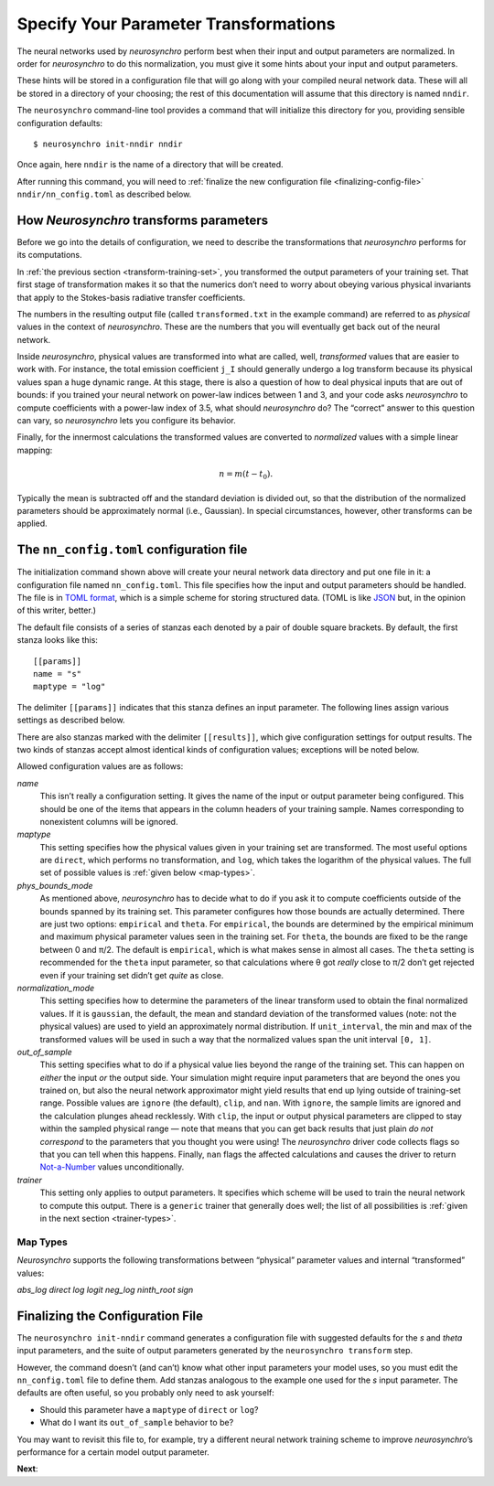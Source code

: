 .. Copyright 2018 Peter K. G. Williams and collaborators. Licensed under the
   Creative Commons Attribution-ShareAlike 4.0 International License.

.. _specify-parameter-transformations:

Specify Your Parameter Transformations
======================================

The neural networks used by *neurosynchro* perform best when their input and
output parameters are normalized. In order for *neurosynchro* to do this
normalization, you must give it some hints about your input and output
parameters.

These hints will be stored in a configuration file that will go along with
your compiled neural network data. These will all be stored in a directory of
your choosing; the rest of this documentation will assume that this directory
is named ``nndir``.

The ``neurosynchro`` command-line tool provides a command that will initialize
this directory for you, providing sensible configuration defaults::

  $ neurosynchro init-nndir nndir

Once again, here ``nndir`` is the name of a directory that will be created.

After running this command, you will need to :ref:`finalize the new
configuration file <finalizing-config-file>` ``nndir/nn_config.toml`` as
described below.


How *Neurosynchro* transforms parameters
----------------------------------------

Before we go into the details of configuration, we need to describe the
transformations that *neurosynchro* performs for its computations.

In :ref:`the previous section <transform-training-set>`, you transformed the
output parameters of your training set. That first stage of transformation
makes it so that the numerics don’t need to worry about obeying various
physical invariants that apply to the Stokes-basis radiative transfer
coefficients.

The numbers in the resulting output file (called ``transformed.txt`` in the
example command) are referred to as *physical* values in the context of
*neurosynchro*. These are the numbers that you will eventually get back out of
the neural network.

Inside *neurosynchro*, physical values are transformed into what are called,
well, *transformed* values that are easier to work with. For instance, the
total emission coefficient ``j_I`` should generally undergo a log transform
because its physical values span a huge dynamic range. At this stage, there is
also a question of how to deal physical inputs that are out of bounds: if you
trained your neural network on power-law indices between 1 and 3, and your
code asks *neurosynchro* to compute coefficients with a power-law index of
3.5, what should *neurosynchro* do? The “correct” answer to this question can
vary, so *neurosynchro* lets you configure its behavior.

Finally, for the innermost calculations the transformed values are converted
to *normalized* values with a simple linear mapping:

.. math::

   n = m (t - t_0).

Typically the mean is subtracted off and the standard deviation is divided
out, so that the distribution of the normalized parameters should be
approximately normal (i.e., Gaussian). In special circumstances, however,
other transforms can be applied.


The ``nn_config.toml`` configuration file
-----------------------------------------

The initialization command shown above will create your neural network data
directory and put one file in it: a configuration file named
``nn_config.toml``. This file specifies how the input and output parameters
should be handled. The file is in `TOML format
<https://github.com/toml-lang/toml#readme>`_, which is a simple scheme for
storing structured data. (TOML is like `JSON <https://www.json.org/>`_ but, in
the opinion of this writer, better.)

The default file consists of a series of stanzas each denoted by a pair of
double square brackets. By default, the first stanza looks like this::

  [[params]]
  name = "s"
  maptype = "log"

The delimiter ``[[params]]`` indicates that this stanza defines an input
parameter. The following lines assign various settings as described below.

There are also stanzas marked with the delimiter ``[[results]]``, which give
configuration settings for output results. The two kinds of stanzas accept
almost identical kinds of configuration values; exceptions will be noted
below.

Allowed configuration values are as follows:

*name*
  This isn’t really a configuration setting. It gives the name of the input or
  output parameter being configured. This should be one of the items that
  appears in the column headers of your training sample. Names corresponding
  to nonexistent columns will be ignored.
*maptype*
  This setting specifies how the physical values given in your training set
  are transformed. The most useful options are ``direct``, which performs no
  transformation, and ``log``, which takes the logarithm of the physical
  values. The full set of possible values is :ref:`given below <map-types>`.
*phys_bounds_mode*
  As mentioned above, *neurosynchro* has to decide what to do if you ask it to
  compute coefficients outside of the bounds spanned by its training set. This
  parameter configures how those bounds are actually determined. There are
  just two options: ``empirical`` and ``theta``. For ``empirical``, the bounds
  are determined by the empirical minimum and maximum physical parameter
  values seen in the training set. For ``theta``, the bounds are fixed to be
  the range between 0 and π/2. The default is ``empirical``, which is what
  makes sense in almost all cases. The ``theta`` setting is recommended for
  the ``theta`` input parameter, so that calculations where θ got *really*
  close to π/2 don’t get rejected even if your training set didn’t get *quite*
  as close.
*normalization_mode*
  This setting specifies how to determine the parameters of the linear
  transform used to obtain the final normalized values. If it is ``gaussian``,
  the default, the mean and standard deviation of the transformed values
  (note: not the physical values) are used to yield an approximately normal
  distribution. If ``unit_interval``, the min and max of the transformed
  values will be used in such a way that the normalized values span the unit
  interval ``[0, 1]``.
*out_of_sample*
  This setting specifies what to do if a physical value lies beyond the range
  of the training set. This can happen on *either* the input *or* the output
  side. Your simulation might require input parameters that are beyond the
  ones you trained on, but also the neural network approximator might yield
  results that end up lying outside of training-set range. Possible values are
  ``ignore`` (the default), ``clip``, and ``nan``. With ``ignore``, the sample
  limits are ignored and the calculation plunges ahead recklessly. With
  ``clip``, the input or output physical parameters are clipped to stay within
  the sampled physical range — note that means that you can get back results
  that just plain *do not correspond* to the parameters that you thought you
  were using! The *neurosynchro* driver code collects flags so that you can
  tell when this happens. Finally, ``nan`` flags the affected calculations and
  causes the driver to return `Not-a-Number
  <https://en.wikipedia.org/wiki/NaN>`_ values unconditionally.
*trainer*
  This setting only applies to output parameters. It specifies which scheme
  will be used to train the neural network to compute this output. There is a
  ``generic`` trainer that generally does well; the list of all possibilities
  is :ref:`given in the next section <trainer-types>`.

.. _map-types:

Map Types
~~~~~~~~~

*Neurosynchro* supports the following transformations between “physical”
parameter values and internal “transformed” values:

*abs_log*
*direct*
*log*
*logit*
*neg_log*
*ninth_root*
*sign*


.. _finalizing-config-file:

Finalizing the Configuration File
---------------------------------

The ``neurosynchro init-nndir`` command generates a configuration file with
suggested defaults for the *s* and *theta* input parameters, and the suite of
output parameters generated by the ``neurosynchro transform`` step.

However, the command doesn’t (and can’t) know what other input parameters your
model uses, so you must edit the ``nn_config.toml`` file to define them. Add
stanzas analogous to the example one used for the *s* input parameter. The
defaults are often useful, so you probably only need to ask yourself:

* Should this parameter have a ``maptype`` of ``direct`` or ``log``?
* What do I want its ``out_of_sample`` behavior to be?

You may want to revisit this file to, for example, try a different neural
network training scheme to improve *neurosynchro*’s performance for a certain
model output parameter.

**Next**: 
